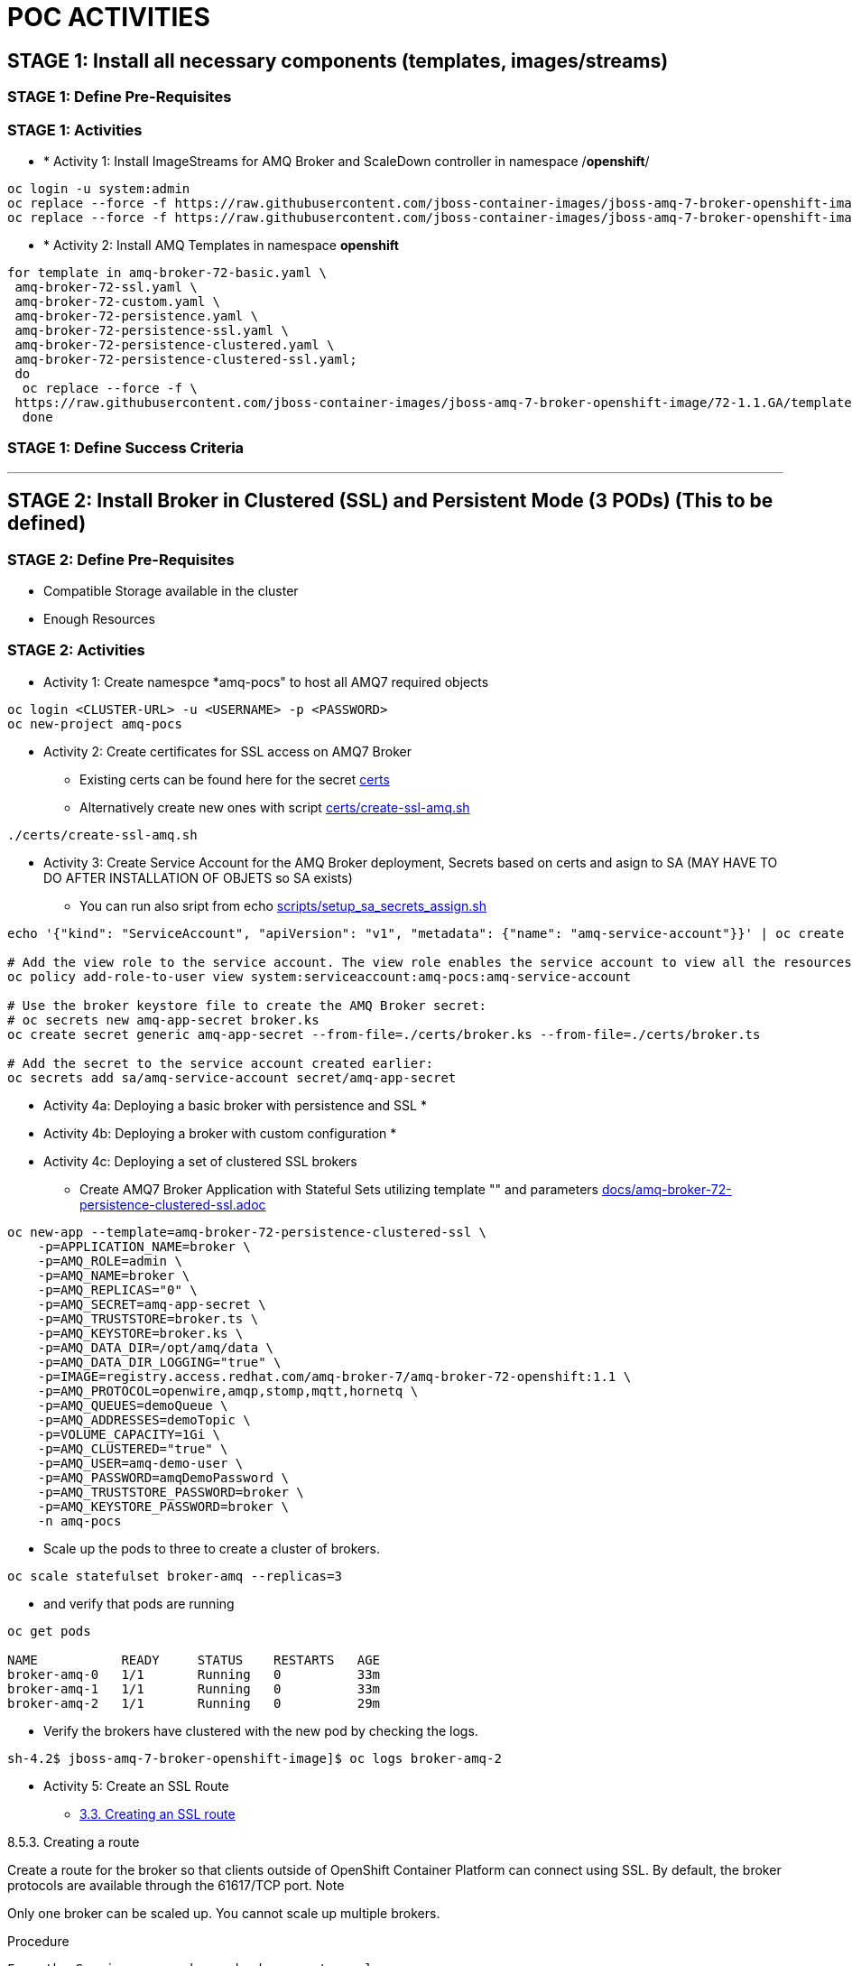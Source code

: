 = POC ACTIVITIES



== STAGE 1:  Install all necessary components (templates, images/streams)

=== STAGE 1: Define Pre-Requisites 

=== STAGE 1: Activities

* * [underline]#Activity 1:# Install ImageStreams for AMQ Broker and ScaleDown controller in namespace /*openshift*/

[source, bash]
----
oc login -u system:admin
oc replace --force -f https://raw.githubusercontent.com/jboss-container-images/jboss-amq-7-broker-openshift-image/72-1.1.GA/amq-broker-7-image-streams.yaml -n openshift
oc replace --force -f https://raw.githubusercontent.com/jboss-container-images/jboss-amq-7-broker-openshift-image/72-1.1.GA/amq-broker-7-scaledown-controller-image-streams.yaml -n openshift
----

* * [underline]#Activity 2:# Install AMQ Templates in namespace *openshift*

[source, bash]
----
for template in amq-broker-72-basic.yaml \
 amq-broker-72-ssl.yaml \
 amq-broker-72-custom.yaml \
 amq-broker-72-persistence.yaml \
 amq-broker-72-persistence-ssl.yaml \
 amq-broker-72-persistence-clustered.yaml \
 amq-broker-72-persistence-clustered-ssl.yaml;
 do
  oc replace --force -f \
 https://raw.githubusercontent.com/jboss-container-images/jboss-amq-7-broker-openshift-image/72-1.1.GA/templates/${template} -n openshift
  done
----



=== STAGE 1: Define Success Criteria


---


== STAGE 2:  Install Broker in Clustered (SSL) and Persistent Mode (3 PODs) (This to be defined)

=== STAGE 2:  Define Pre-Requisites 
- Compatible Storage available in the cluster
- Enough Resources

=== STAGE 2: Activities

* [underline]#Activity 1:# Create namespce *amq-pocs" to host all AMQ7 required objects

[souce, bash]
----
oc login <CLUSTER-URL> -u <USERNAME> -p <PASSWORD>
oc new-project amq-pocs
----




* [underline]#Activity 2:# Create certificates for SSL access on AMQ7 Broker

** Existing certs can be found here for the secret link:certs[]
** Alternatively create new ones with script link:certs/create-ssl-amq.sh[]

[souce, bash]
----
./certs/create-ssl-amq.sh
----





* [underline]#Activity 3:# Create Service Account for the AMQ Broker deployment, Secrets based on certs and asign to SA (MAY HAVE TO DO AFTER INSTALLATION OF OBJETS so SA exists)
** You can run also sript from echo link:scripts/setup_sa_secrets_assign.sh[]
[souce, bash]
----
echo '{"kind": "ServiceAccount", "apiVersion": "v1", "metadata": {"name": "amq-service-account"}}' | oc create -f -

# Add the view role to the service account. The view role enables the service account to view all the resources in the amq-demo namespace, which is necessary for managing the cluster when using the OpenShift dns-ping protocol for discovering the mesh endpoints.
oc policy add-role-to-user view system:serviceaccount:amq-pocs:amq-service-account

# Use the broker keystore file to create the AMQ Broker secret:
# oc secrets new amq-app-secret broker.ks
oc create secret generic amq-app-secret --from-file=./certs/broker.ks --from-file=./certs/broker.ts

# Add the secret to the service account created earlier:
oc secrets add sa/amq-service-account secret/amq-app-secret
----





* [underline]#Activity 4a:# Deploying a basic broker with persistence and SSL
* 

* [underline]#Activity 4b:# Deploying a broker with custom configuration
* 


* [underline]#Activity 4c:# Deploying a set of clustered SSL brokers
** Create AMQ7 Broker Application with Stateful Sets utilizing template "" and parameters link:docs/amq-broker-72-persistence-clustered-ssl.adoc[]

[source, bash]
----
oc new-app --template=amq-broker-72-persistence-clustered-ssl \
    -p=APPLICATION_NAME=broker \
    -p=AMQ_ROLE=admin \
    -p=AMQ_NAME=broker \
    -p=AMQ_REPLICAS="0" \
    -p=AMQ_SECRET=amq-app-secret \
    -p=AMQ_TRUSTSTORE=broker.ts \
    -p=AMQ_KEYSTORE=broker.ks \
    -p=AMQ_DATA_DIR=/opt/amq/data \
    -p=AMQ_DATA_DIR_LOGGING="true" \
    -p=IMAGE=registry.access.redhat.com/amq-broker-7/amq-broker-72-openshift:1.1 \
    -p=AMQ_PROTOCOL=openwire,amqp,stomp,mqtt,hornetq \
    -p=AMQ_QUEUES=demoQueue \
    -p=AMQ_ADDRESSES=demoTopic \
    -p=VOLUME_CAPACITY=1Gi \
    -p=AMQ_CLUSTERED="true" \
    -p=AMQ_USER=amq-demo-user \
    -p=AMQ_PASSWORD=amqDemoPassword \
    -p=AMQ_TRUSTSTORE_PASSWORD=broker \
    -p=AMQ_KEYSTORE_PASSWORD=broker \
    -n amq-pocs
----

  ** Scale up the pods to three to create a cluster of brokers.

[source, bash]
----  
oc scale statefulset broker-amq --replicas=3
----

  ** and verify that pods are running

[source, bash]
----  
oc get pods

NAME           READY     STATUS    RESTARTS   AGE
broker-amq-0   1/1       Running   0          33m
broker-amq-1   1/1       Running   0          33m
broker-amq-2   1/1       Running   0          29m
----

  ** Verify the brokers have clustered with the new pod by checking the logs.

[source, bash]
----  
sh-4.2$ jboss-amq-7-broker-openshift-image]$ oc logs broker-amq-2
----

* [underline]#Activity 5:# Create an SSL Route
** link:https://access.redhat.com/documentation/en-us/red_hat_amq/7.2/html-single/deploying_amq_broker_on_openshift_container_platform/#creating-route-ocp_broker-ocp[3.3. Creating an SSL route]




8.5.3. Creating a route

Create a route for the broker so that clients outside of OpenShift Container Platform can connect using SSL. By default, the broker protocols are available through the 61617/TCP port.
Note

Only one broker can be scaled up. You cannot scale up multiple brokers.

Procedure

    From the Services menu choose broker-amq-tcp-ssl
    From the Action menu and choose Create a route .
    Select the Secure route check box to display the TLS parameters.
    From the TLS Termination drop-down menu, choose Passthrough. This selection relays all communication to AMQ Broker without the OpenShift router decrypting and resending it.

    View the route by going to the routes menu. For example:

    https://broker-amq-tcp-amq-demo.router.default.svc.cluster.local

This hostname will be used by external clients to connect to the broker using SSL with SNI.

Additional resources

    For more information on routes in the OpenShift Container Platform, see Routes. 



* [underline]#Activity 5:# Creating a route for the management console





8.6.4. Creating a route for the management console

The clustering templates do not expose the console by default. This is because the the OpenShift proxy would load balance around each broker in the cluster and it would not be possible to control which broker console is connected.
Note

In future releases each pod will have its own integrated console available through the use of the pod. It uses wildcard routing to expose each broker on its own hostname.

Procedure

    Choose import YAML/JSON from Add to Project drop down

    Enter the following and click create:

    apiVersion: v1
    kind: Route
    metadata:
      labels:
        app: broker-amq
        application: broker-amq
      name: console-jolokia
    spec:
      port:
        targetPort: console-jolokia
      to:
        kind: Service
        name: broker-amq-headless
        weight: 100
      wildcardPolicy: Subdomain
      host: star.broker-amq-headless.amq-demo.svc

    Note

    The important configuration here is host: star.broker-amq-headless.amq-demo.svc. This is the hostname used for each pod in the broker. The star is replaced by the pod name, so if the pod name is broker-amq-0 , the hostname is broker-amq-0.broker-amq-headless.amq-demo.svc

    Add an entry into your /etc/hosts file to map the route name onto the IP address of the OpenShift cluster:

    10.0.0.1 broker-amq-0.broker-amq-headless.amq-demo.svc

    Navigate to the console using the address http://broker-amq-0.broker-amq-headless.amq-demo.svc in a browser. 









=== STAGE 2:  Define Success Criteria
- Define Destinations (check they are there) Topics/Queues
- Scale-Down controller has to be installed as well to monitor PVCs


---


== STAGE 3:  Client/Consumers for ingestion of data

=== STAGE 3:  Define Pre-Requisites 
- 

=== STAGE 3: Activities


* [underline]#Activity 1:# Install ScaleDown controller in namespace *amq-pocs*

[source, bash]
----
oc create -n amq-pocs -f https://raw.githubusercontent.com/jboss-container-images/jboss-amq-7-broker-openshift-image/72-1.1.GA/templates/amq-broker-72-persistence-clustered-controller.yaml
deployment.apps/amq-broker-72-scaledown-controller-openshift-deployment created
serviceaccount/amq-broker-72-scaledown-controller-openshift-sa created
role.rbac.authorization.k8s.io/amq-broker-72-scaledown-controller-openshift-role created
rolebinding.rbac.authorization.k8s.io/amq-broker-72-scaledown-controller-openshift-rb created
----

- 

=== STAGE 3:  Define Success Criteria

- 



---


== STAGE 4:  Setup AMQ & OCP Objects for HA & Scale Up/Downs

=== STAGE 3:  Define Pre-Requisites 
* 

=== STAGE 3: Activities

* [underline]#Activity 1:# Installing Scaledown Controller
** link:https://access.redhat.com/documentation/en-us/red_hat_amq/7.2/html-single/deploying_amq_broker_on_openshift_container_platform/#install-journal-recovery-broker-ocp[7.1. Installing the scaledown controller]


* [underline]#Activity 2:# Configure ScaleDown Controller
** link:https://access.redhat.com/documentation/en-us/red_hat_amq/7.2/html-single/deploying_amq_broker_on_openshift_container_platform/#using_pod_draining_broker-ocp[7.2. Using the scaledown controller]

* [underline]#Activity 3:# 



=== STAGE 3:  Define Success Criteria

- 




